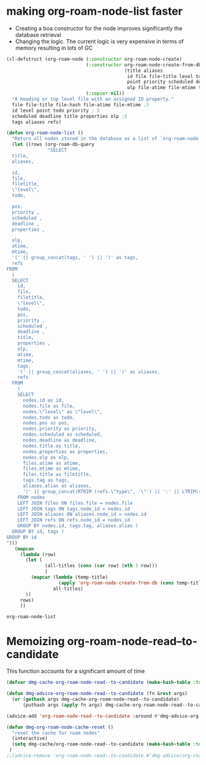 
* making org-roam-node-list faster


- Creating a boa constructor for the node improves significantly the database retrieval
- Changing the logic. The current logic is very expensive in terms of memory
  resulting in lots of GC

#+begin_src emacs-lisp   :exports both
(cl-defstruct (org-roam-node (:constructor org-roam-node-create)
                             (:constructor org-roam-node-create-from-db
                                           (title aliases                    ; 2
                                            id file file-title level todo     ; 5
                                            point priority scheduled deadline properties ;;5
                                            olp file-atime file-mtime tags refs)) ;;5
                             (:copier nil))
  "A heading or top level file with an assigned ID property."
  file file-title file-hash file-atime file-mtime ;5 
  id level point todo priority ; 5
  scheduled deadline title properties olp ;5
  tags aliases refs)

(defun org-roam-node-list ()
  "Return all nodes stored in the database as a list of `org-roam-node's."
  (let ((rows (org-roam-db-query
               "SELECT
  title,
  aliases,

  id,
  file,
  filetitle,
  \"level\",
  todo,

  pos,
  priority ,
  scheduled ,
  deadline ,
  properties ,

  olp,
  atime,
  mtime,
  '(' || group_concat(tags, ' ') || ')' as tags,
  refs
FROM
  (
  SELECT
    id,
    file,
    filetitle,
    \"level\",
    todo,
    pos,
    priority ,
    scheduled ,
    deadline ,
    title,
    properties ,
    olp,
    atime,
    mtime,
    tags,
    '(' || group_concat(aliases, ' ') || ')' as aliases,
    refs
  FROM
    (
    SELECT
      nodes.id as id,
      nodes.file as file,
      nodes.\"level\" as \"level\",
      nodes.todo as todo,
      nodes.pos as pos,
      nodes.priority as priority,
      nodes.scheduled as scheduled,
      nodes.deadline as deadline,
      nodes.title as title,
      nodes.properties as properties,
      nodes.olp as olp,
      files.atime as atime,
      files.mtime as mtime,
      files.title as filetitle,
      tags.tag as tags,
      aliases.alias as aliases,
      '(' || group_concat(RTRIM (refs.\"type\", '\"') || ':' || LTRIM(refs.ref, '\"'), ' ') || ')' as refs
    FROM nodes
    LEFT JOIN files ON files.file = nodes.file
    LEFT JOIN tags ON tags.node_id = nodes.id
    LEFT JOIN aliases ON aliases.node_id = nodes.id
    LEFT JOIN refs ON refs.node_id = nodes.id
    GROUP BY nodes.id, tags.tag, aliases.alias )
  GROUP BY id, tags )
GROUP BY id
")))
   (mapcan
     (lambda (row)
       (let (
              (all-titles (cons (car row) (nth 1 row)))
              )
         (mapcar (lambda (temp-title)
                   (apply 'org-roam-node-create-from-db (cons temp-title (cdr row))))
                 all-titles)
       ))
     rows)
     ))
#+end_src

#+RESULTS:
#+begin_example
org-roam-node-list
#+end_example



* Memoizing org-roam-node-read--to-candidate

This function accounts for a significant amount of time


#+begin_src emacs-lisp   :exports both
(defvar dmg-cache-org-roam-node-read--to-candidate (make-hash-table :test 'equal))

(defun dmg-advice-org-roam-node-read--to-candidate (fn &rest args)
  (or (gethash args dmg-cache-org-roam-node-read--to-candidate)
      (puthash args (apply fn args) dmg-cache-org-roam-node-read--to-candidate)))

(advice-add 'org-roam-node-read--to-candidate :around #'dmg-advice-org-roam-node-read--to-candidate)

(defun dmg-org-roam-node-cache-reset ()
  "reset the cache for roam nodes"
  (interactive)
  (setq dmg-cache/org-roam-node-read--to-candidate (make-hash-table :test 'equal))
 )
;;(advice-remove 'org-roam-node-read--to-candidate #'dmg-advice/org-roam-node-read--to-candidate)

#+end_src

